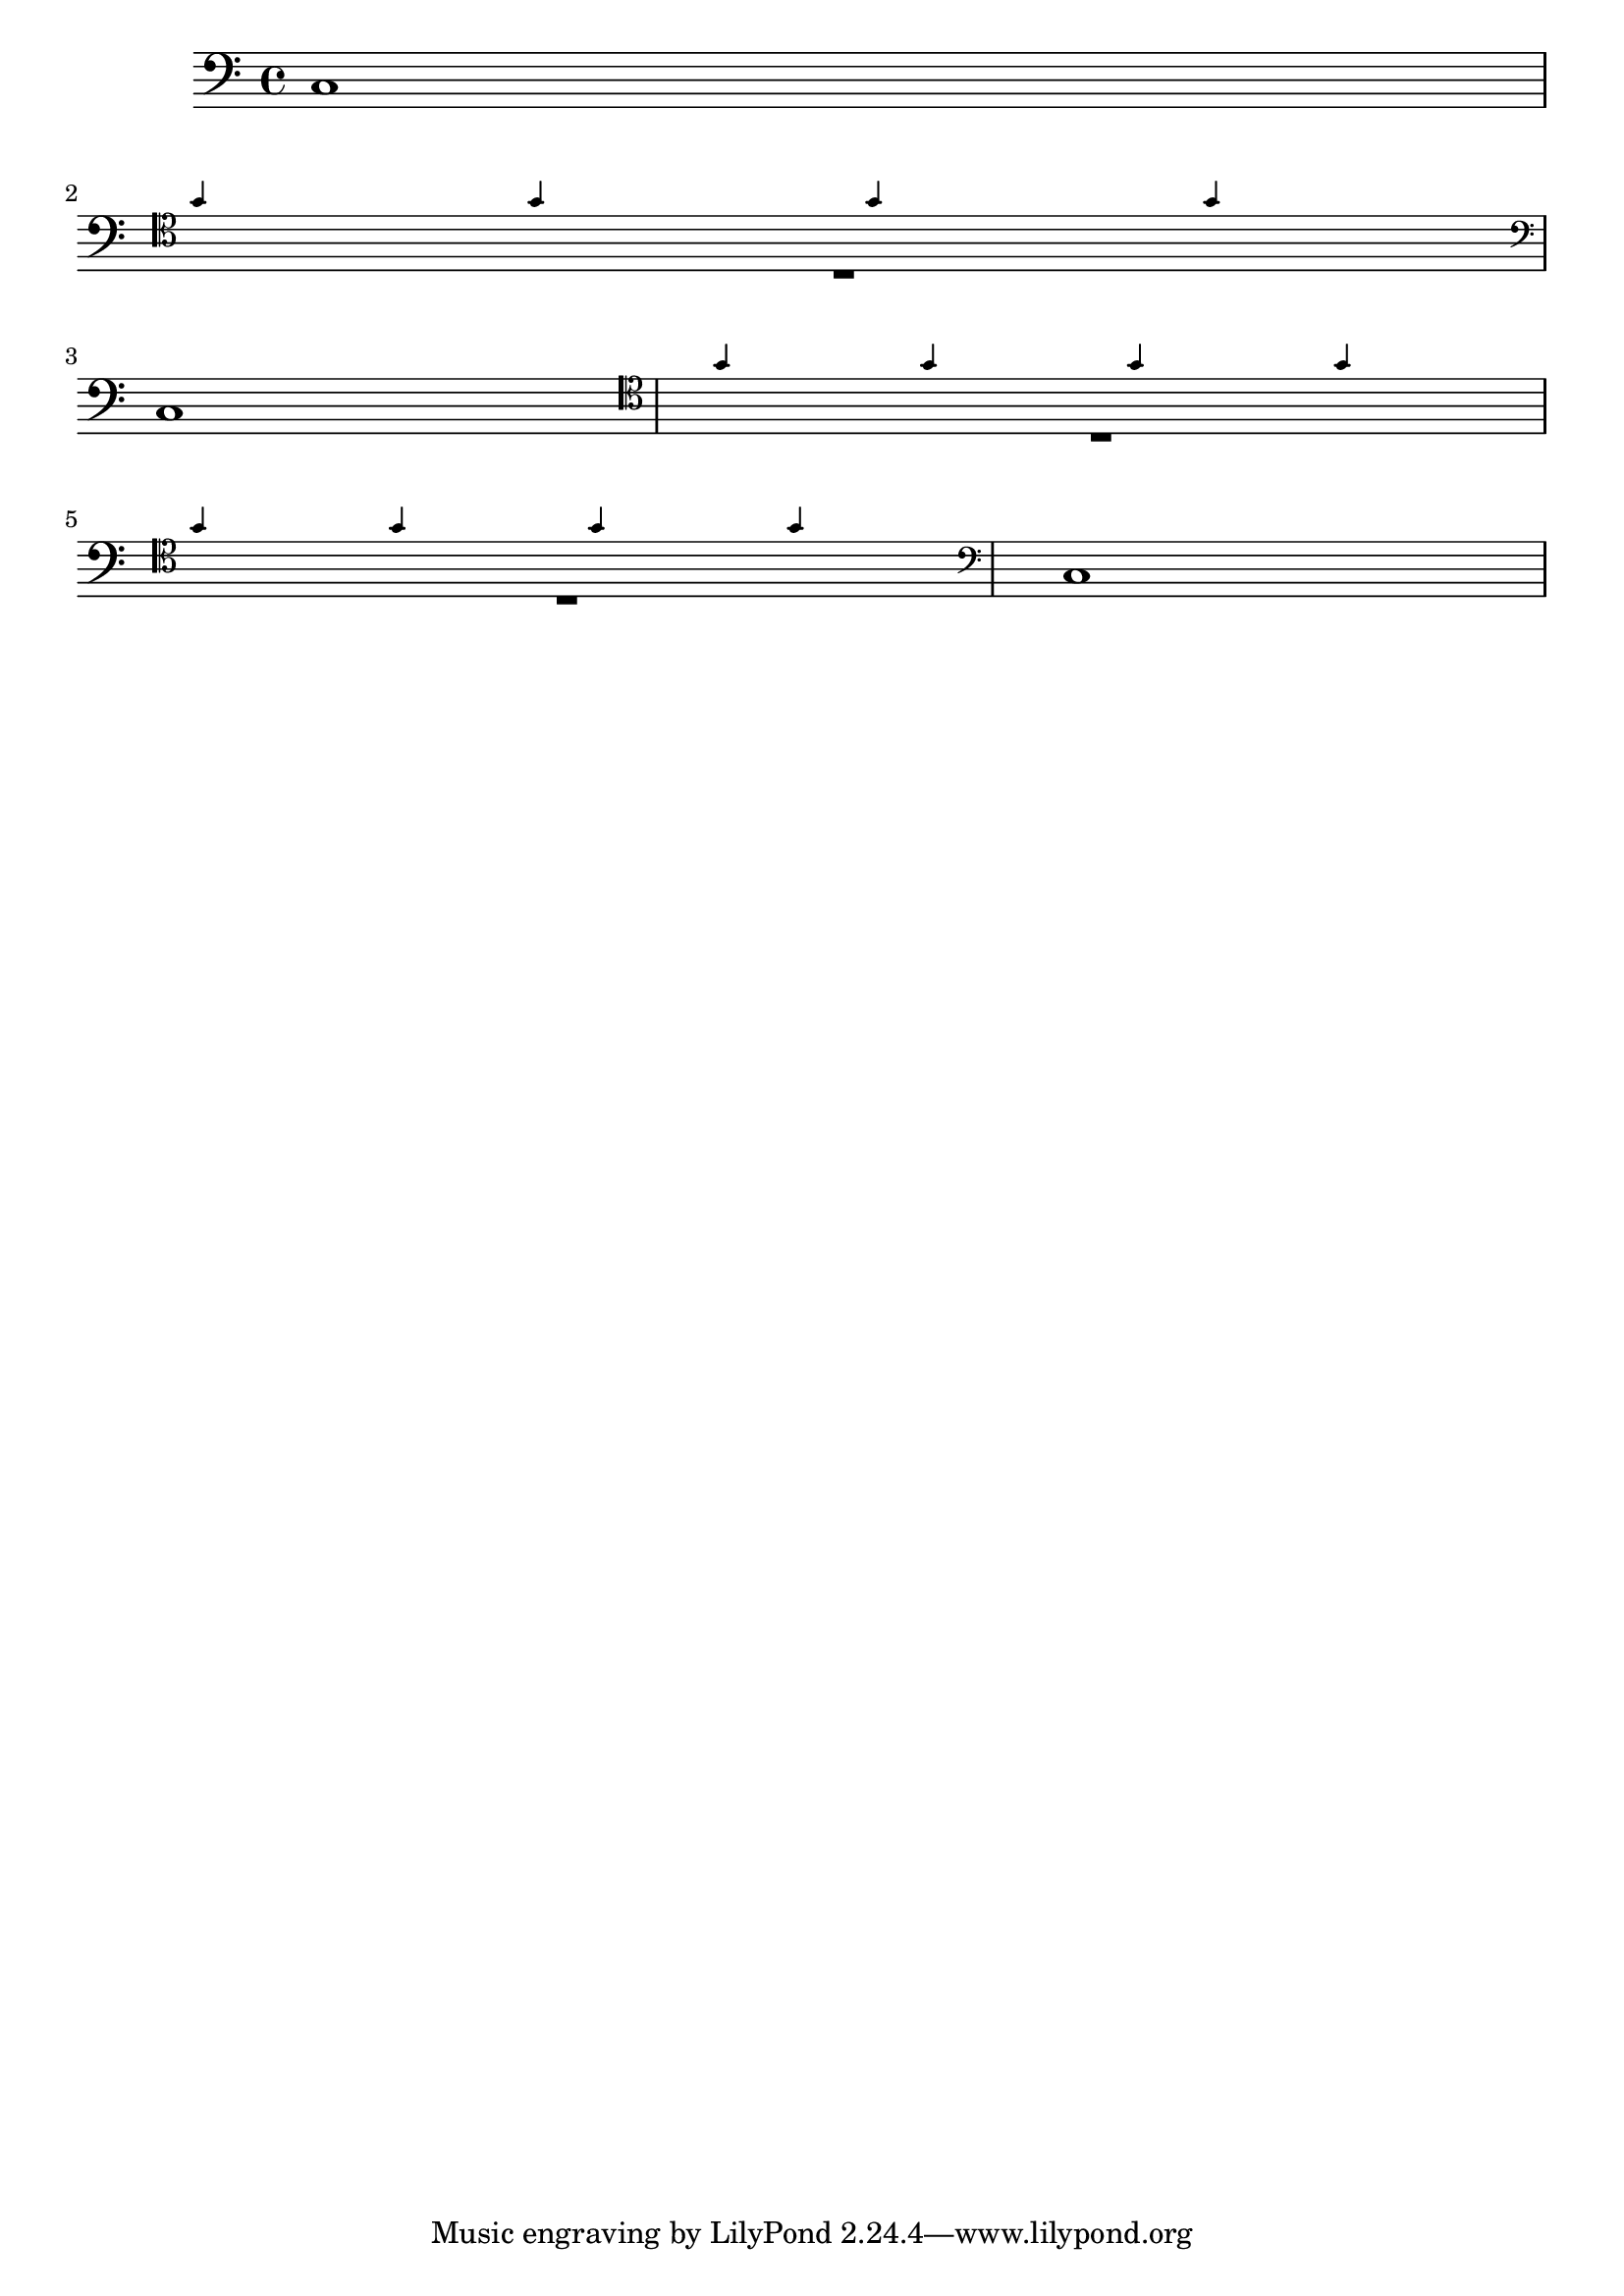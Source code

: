 \version "2.14.0"

\header {
  texidoc = "Clefs for cue notes and line breaks.  If the cue notes start in a
new line, the cue clef should not be printed at the end of the previous line.
Similarly, an end clef for cue notes ending at a line break should only be
printed at the end of the line.

Cue notes going over a line break should print the standard clef on the new
line plus an additional cue clef after the time/@/key signature."
}

vI = \relative c'' { \clef "treble" \repeat unfold 40 g4 }
\addQuote vIQuote { \vI }

Solo = \relative c {
  \clef "bass"
  c1 | \break
  \cueDuringWithClef #"vIQuote" #UP #"tenor" { R1 } | \break
  c1 |
  \cueDuringWithClef #"vIQuote" #UP #"tenor" { R1 | \break
    R1 } |
  c1
}

\score {
  <<
    \new Staff \new Voice \Solo
  >>
}
